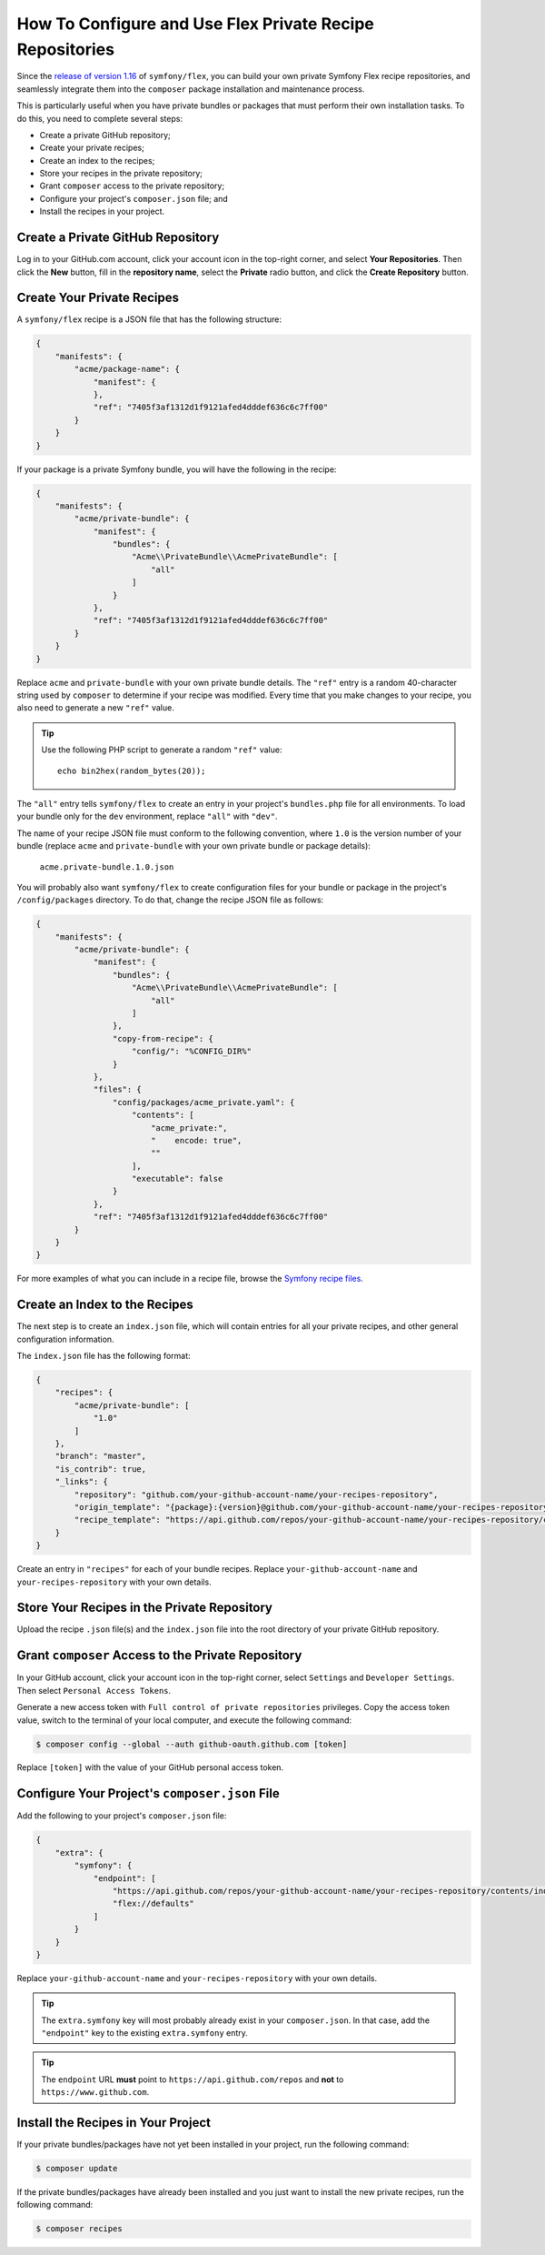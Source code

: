 How To Configure and Use Flex Private Recipe Repositories
=========================================================

Since the `release of version 1.16`_ of ``symfony/flex``, you can build your own
private Symfony Flex recipe repositories, and seamlessly integrate them into the
``composer`` package installation and maintenance process.

This is particularly useful when you have private bundles or packages that must
perform their own installation tasks. To do this, you need to complete several steps:

* Create a private GitHub repository;
* Create your private recipes;
* Create an index to the recipes;
* Store your recipes in the private repository;
* Grant ``composer`` access to the private repository;
* Configure your project's ``composer.json`` file; and
* Install the recipes in your project.

Create a Private GitHub Repository
----------------------------------

Log in to your GitHub.com account, click your account icon in the top-right
corner, and select **Your Repositories**. Then click the **New** button, fill in
the **repository name**, select the **Private** radio button, and click the
**Create Repository** button.

Create Your Private Recipes
---------------------------

A ``symfony/flex`` recipe is a JSON file that has the following structure:

.. code-block:: json

    {
        "manifests": {
            "acme/package-name": {
                "manifest": {
                },
                "ref": "7405f3af1312d1f9121afed4dddef636c6c7ff00"
            }
        }
    }

If your package is a private Symfony bundle, you will have the following in the recipe:

.. code-block:: json

    {
        "manifests": {
            "acme/private-bundle": {
                "manifest": {
                    "bundles": {
                        "Acme\\PrivateBundle\\AcmePrivateBundle": [
                            "all"
                        ]
                    }
                },
                "ref": "7405f3af1312d1f9121afed4dddef636c6c7ff00"
            }
        }
    }

Replace ``acme`` and ``private-bundle`` with your own private bundle details.
The ``"ref"`` entry is a random 40-character string used by ``composer`` to
determine if your recipe was modified. Every time that you make changes to your
recipe, you also need to generate a new ``"ref"`` value.

.. tip::

    Use the following PHP script to generate a random ``"ref"`` value::

        echo bin2hex(random_bytes(20));

The ``"all"`` entry tells ``symfony/flex`` to create an entry in your project's
``bundles.php`` file for all environments. To load your bundle only for the
``dev`` environment, replace ``"all"`` with ``"dev"``.

The name of your recipe JSON file must conform to the following convention,
where ``1.0`` is the version number of your bundle (replace ``acme`` and
``private-bundle`` with your own private bundle or package details):

    ``acme.private-bundle.1.0.json``

You will probably also want ``symfony/flex`` to create configuration files for
your bundle or package in the project's ``/config/packages`` directory. To do
that, change the recipe JSON file as follows:

.. code-block:: json

    {
        "manifests": {
            "acme/private-bundle": {
                "manifest": {
                    "bundles": {
                        "Acme\\PrivateBundle\\AcmePrivateBundle": [
                            "all"
                        ]
                    },
                    "copy-from-recipe": {
                        "config/": "%CONFIG_DIR%"
                    }
                },
                "files": {
                    "config/packages/acme_private.yaml": {
                        "contents": [
                            "acme_private:",
                            "    encode: true",
                            ""
                        ],
                        "executable": false
                    }
                },
                "ref": "7405f3af1312d1f9121afed4dddef636c6c7ff00"
            }
        }
    }

For more examples of what you can include in a recipe file, browse the
`Symfony recipe files`_.

Create an Index to the Recipes
------------------------------

The next step is to create an ``index.json`` file, which will contain entries
for all your private recipes, and other general configuration information.

The ``index.json`` file has the following format:

.. code-block:: json

    {
        "recipes": {
            "acme/private-bundle": [
                "1.0"
            ]
        },
        "branch": "master",
        "is_contrib": true,
        "_links": {
            "repository": "github.com/your-github-account-name/your-recipes-repository",
            "origin_template": "{package}:{version}@github.com/your-github-account-name/your-recipes-repository:master",
            "recipe_template": "https://api.github.com/repos/your-github-account-name/your-recipes-repository/contents/{package_dotted}.{version}.json"
        }
    }

Create an entry in ``"recipes"`` for each of your bundle recipes. Replace
``your-github-account-name`` and ``your-recipes-repository`` with your own details.

Store Your Recipes in the Private Repository
--------------------------------------------

Upload the recipe ``.json`` file(s) and the ``index.json`` file into the root
directory of your private GitHub repository.

Grant ``composer`` Access to the Private Repository
---------------------------------------------------

In your GitHub account, click your account icon in the top-right corner, select
``Settings`` and ``Developer Settings``. Then select ``Personal Access Tokens``.

Generate a new access token with ``Full control of private repositories``
privileges. Copy the access token value, switch to the terminal of your local
computer, and execute the following command:

.. code-block:: terminal

    $ composer config --global --auth github-oauth.github.com [token]

Replace ``[token]`` with the value of your GitHub personal access token.

Configure Your Project's ``composer.json`` File
-----------------------------------------------

Add the following to your project's ``composer.json`` file:

.. code-block:: json

    {
        "extra": {
            "symfony": {
                "endpoint": [
                    "https://api.github.com/repos/your-github-account-name/your-recipes-repository/contents/index.json",
                    "flex://defaults"
                ]
            }
        }
    }

Replace ``your-github-account-name`` and ``your-recipes-repository`` with your own details.

.. tip::

    The ``extra.symfony`` key will most probably already exist in your
    ``composer.json``. In that case, add the ``"endpoint"`` key to the existing
    ``extra.symfony`` entry.

.. tip::

    The ``endpoint`` URL **must** point to ``https://api.github.com/repos`` and
    **not** to ``https://www.github.com``.

Install the Recipes in Your Project
-----------------------------------

If your private bundles/packages have not yet been installed in your project,
run the following command:

.. code-block:: terminal

    $ composer update

If the private bundles/packages have already been installed and you just want to
install the new private recipes, run the following command:

.. code-block:: terminal

    $ composer recipes

.. _`release of version 1.16`: https://github.com/symfony/cli
.. _`Symfony recipe files`: https://github.com/symfony/recipes/tree/flex/main

